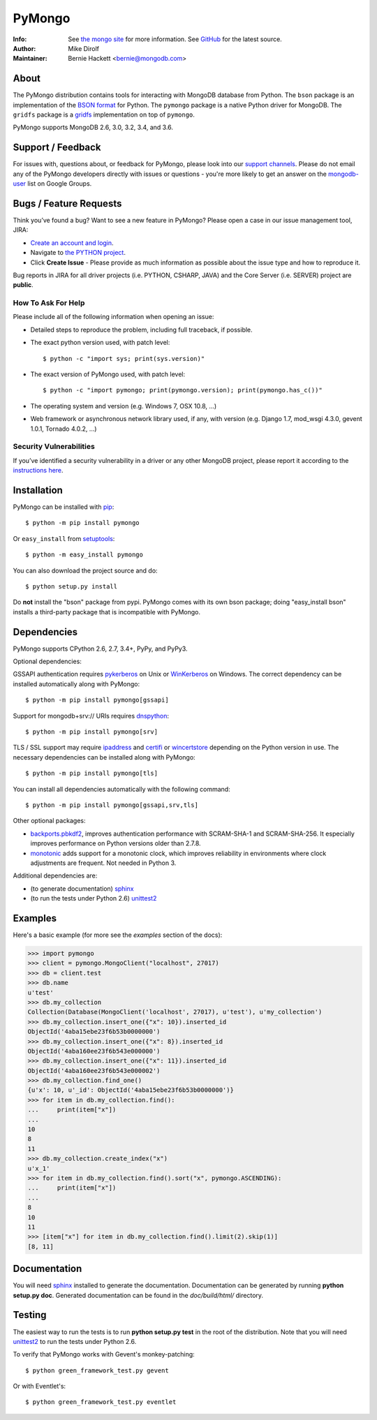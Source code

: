 =======
PyMongo
=======
:Info: See `the mongo site <http://www.mongodb.org>`_ for more information. See `GitHub <http://github.com/mongodb/mongo-python-driver/tree>`_ for the latest source.
:Author: Mike Dirolf
:Maintainer: Bernie Hackett <bernie@mongodb.com>

About
=====

The PyMongo distribution contains tools for interacting with MongoDB
database from Python.  The ``bson`` package is an implementation of
the `BSON format <http://bsonspec.org>`_ for Python. The ``pymongo``
package is a native Python driver for MongoDB. The ``gridfs`` package
is a `gridfs
<http://www.mongodb.org/display/DOCS/GridFS+Specification>`_
implementation on top of ``pymongo``.

PyMongo supports MongoDB 2.6, 3.0, 3.2, 3.4, and 3.6.

Support / Feedback
==================

For issues with, questions about, or feedback for PyMongo, please look into
our `support channels <http://www.mongodb.org/about/support>`_. Please
do not email any of the PyMongo developers directly with issues or
questions - you're more likely to get an answer on the `mongodb-user
<http://groups.google.com/group/mongodb-user>`_ list on Google Groups.

Bugs / Feature Requests
=======================

Think you’ve found a bug? Want to see a new feature in PyMongo? Please open a
case in our issue management tool, JIRA:

- `Create an account and login <https://jira.mongodb.org>`_.
- Navigate to `the PYTHON project <https://jira.mongodb.org/browse/PYTHON>`_.
- Click **Create Issue** - Please provide as much information as possible about the issue type and how to reproduce it.

Bug reports in JIRA for all driver projects (i.e. PYTHON, CSHARP, JAVA) and the
Core Server (i.e. SERVER) project are **public**.

How To Ask For Help
-------------------

Please include all of the following information when opening an issue:

- Detailed steps to reproduce the problem, including full traceback, if possible.
- The exact python version used, with patch level::

  $ python -c "import sys; print(sys.version)"

- The exact version of PyMongo used, with patch level::

  $ python -c "import pymongo; print(pymongo.version); print(pymongo.has_c())"

- The operating system and version (e.g. Windows 7, OSX 10.8, ...)
- Web framework or asynchronous network library used, if any, with version (e.g.
  Django 1.7, mod_wsgi 4.3.0, gevent 1.0.1, Tornado 4.0.2, ...)

Security Vulnerabilities
------------------------

If you’ve identified a security vulnerability in a driver or any other
MongoDB project, please report it according to the `instructions here
<http://docs.mongodb.org/manual/tutorial/create-a-vulnerability-report>`_.

Installation
============

PyMongo can be installed with `pip <http://pypi.python.org/pypi/pip>`_::

  $ python -m pip install pymongo

Or ``easy_install`` from
`setuptools <http://pypi.python.org/pypi/setuptools>`_::

  $ python -m easy_install pymongo

You can also download the project source and do::

  $ python setup.py install

Do **not** install the "bson" package from pypi. PyMongo comes with its own
bson package; doing "easy_install bson" installs a third-party package that
is incompatible with PyMongo.

Dependencies
============

PyMongo supports CPython 2.6, 2.7, 3.4+, PyPy, and PyPy3.

Optional dependencies:

GSSAPI authentication requires `pykerberos
<https://pypi.python.org/pypi/pykerberos>`_ on Unix or `WinKerberos
<https://pypi.python.org/pypi/winkerberos>`_ on Windows. The correct
dependency can be installed automatically along with PyMongo::

  $ python -m pip install pymongo[gssapi]

Support for mongodb+srv:// URIs requires `dnspython
<https://pypi.python.org/pypi/dnspython>`_::

  $ python -m pip install pymongo[srv]

TLS / SSL support may require `ipaddress
<https://pypi.python.org/pypi/ipaddress>`_ and `certifi
<https://pypi.python.org/pypi/certifi>`_ or `wincertstore
<https://pypi.python.org/pypi/wincertstore>`_ depending on the Python
version in use. The necessary dependencies can be installed along with
PyMongo::

  $ python -m pip install pymongo[tls]

You can install all dependencies automatically with the following
command::

  $ python -m pip install pymongo[gssapi,srv,tls]

Other optional packages:

- `backports.pbkdf2 <https://pypi.python.org/pypi/backports.pbkdf2/>`_,
  improves authentication performance with SCRAM-SHA-1 and SCRAM-SHA-256.
  It especially improves performance on Python versions older than 2.7.8.
- `monotonic <https://pypi.python.org/pypi/monotonic>`_ adds support for
  a monotonic clock, which improves reliability in environments
  where clock adjustments are frequent. Not needed in Python 3.


Additional dependencies are:

- (to generate documentation) sphinx_
- (to run the tests under Python 2.6) unittest2_

Examples
========
Here's a basic example (for more see the *examples* section of the docs):

.. code-block:: python

  >>> import pymongo
  >>> client = pymongo.MongoClient("localhost", 27017)
  >>> db = client.test
  >>> db.name
  u'test'
  >>> db.my_collection
  Collection(Database(MongoClient('localhost', 27017), u'test'), u'my_collection')
  >>> db.my_collection.insert_one({"x": 10}).inserted_id
  ObjectId('4aba15ebe23f6b53b0000000')
  >>> db.my_collection.insert_one({"x": 8}).inserted_id
  ObjectId('4aba160ee23f6b543e000000')
  >>> db.my_collection.insert_one({"x": 11}).inserted_id
  ObjectId('4aba160ee23f6b543e000002')
  >>> db.my_collection.find_one()
  {u'x': 10, u'_id': ObjectId('4aba15ebe23f6b53b0000000')}
  >>> for item in db.my_collection.find():
  ...     print(item["x"])
  ...
  10
  8
  11
  >>> db.my_collection.create_index("x")
  u'x_1'
  >>> for item in db.my_collection.find().sort("x", pymongo.ASCENDING):
  ...     print(item["x"])
  ...
  8
  10
  11
  >>> [item["x"] for item in db.my_collection.find().limit(2).skip(1)]
  [8, 11]

Documentation
=============

You will need sphinx_ installed to generate the
documentation. Documentation can be generated by running **python
setup.py doc**. Generated documentation can be found in the
*doc/build/html/* directory.

Testing
=======

The easiest way to run the tests is to run **python setup.py test** in
the root of the distribution. Note that you will need unittest2_ to
run the tests under Python 2.6.

To verify that PyMongo works with Gevent's monkey-patching::

    $ python green_framework_test.py gevent

Or with Eventlet's::

    $ python green_framework_test.py eventlet

.. _sphinx: http://sphinx.pocoo.org/
.. _unittest2: https://pypi.python.org/pypi/unittest2
